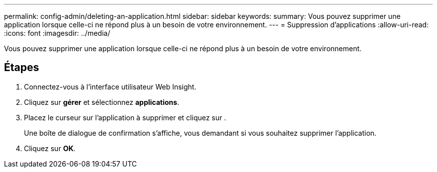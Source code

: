 ---
permalink: config-admin/deleting-an-application.html 
sidebar: sidebar 
keywords:  
summary: Vous pouvez supprimer une application lorsque celle-ci ne répond plus à un besoin de votre environnement. 
---
= Suppression d'applications
:allow-uri-read: 
:icons: font
:imagesdir: ../media/


[role="lead"]
Vous pouvez supprimer une application lorsque celle-ci ne répond plus à un besoin de votre environnement.



== Étapes

. Connectez-vous à l'interface utilisateur Web Insight.
. Cliquez sur *gérer* et sélectionnez *applications*.
. Placez le curseur sur l'application à supprimer et cliquez sur image:../media/trash-can-query.gif[""].
+
Une boîte de dialogue de confirmation s'affiche, vous demandant si vous souhaitez supprimer l'application.

. Cliquez sur *OK*.

